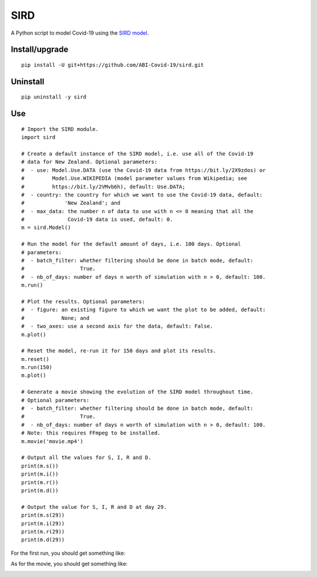 SIRD
====

A Python script to model Covid-19 using the `SIRD model <https://en.wikipedia.org/wiki/Compartmental_models_in_epidemiology#The_SIRD_model>`_.

Install/upgrade
---------------

::

 pip install -U git+https://github.com/ABI-Covid-19/sird.git

Uninstall
---------

::

 pip uninstall -y sird

Use
---

::

 # Import the SIRD module.
 import sird

 # Create a default instance of the SIRD model, i.e. use all of the Covid-19
 # data for New Zealand. Optional parameters:
 #  - use: Model.Use.DATA (use the Covid-19 data from https://bit.ly/2X9zdos) or
 #         Model.Use.WIKIPEDIA (model parameter values from Wikipedia; see
 #         https://bit.ly/2VMvb6h), default: Use.DATA;
 #  - country: the country for which we want to use the Covid-19 data, default:
 #             'New Zealand'; and
 #  - max_data: the number n of data to use with n <= 0 meaning that all the
 #              Covid-19 data is used, default: 0.
 m = sird.Model()

 # Run the model for the default amount of days, i.e. 100 days. Optional
 # parameters:
 #  - batch_filter: whether filtering should be done in batch mode, default:
 #                  True.
 #  - nb_of_days: number of days n worth of simulation with n > 0, default: 100.
 m.run()

 # Plot the results. Optional parameters:
 #  - figure: an existing figure to which we want the plot to be added, default:
 #            None; and
 #  - two_axes: use a second axis for the data, default: False.
 m.plot()

 # Reset the model, re-run it for 150 days and plot its results.
 m.reset()
 m.run(150)
 m.plot()

 # Generate a movie showing the evolution of the SIRD model throughout time.
 # Optional parameters:
 #  - batch_filter: whether filtering should be done in batch mode, default:
 #                  True.
 #  - nb_of_days: number of days n worth of simulation with n > 0, default: 100.
 # Note: this requires FFmpeg to be installed.
 m.movie('movie.mp4')

 # Output all the values for S, I, R and D.
 print(m.s())
 print(m.i())
 print(m.r())
 print(m.d())

 # Output the value for S, I, R and D at day 29.
 print(m.s(29))
 print(m.i(29))
 print(m.r(29))
 print(m.d(29))

For the first run, you should get something like:

.. image:: res/figure.png

As for the movie, you should get something like:

.. image:: res/movie.gif

